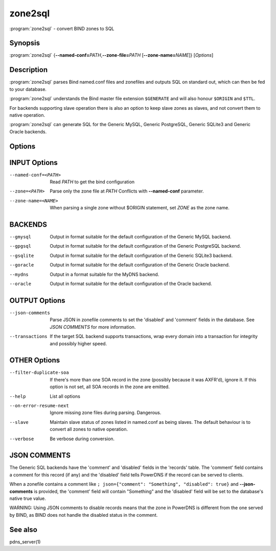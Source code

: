 zone2sql
========

:program:`zone2sql` - convert BIND zones to SQL

Synopsis
--------

:program:`zone2sql` {**--named-conf=**\ *PATH*,\ **--zone-file=**\ *PATH* [**--zone-name=**\ *NAME*]} [*Options*]

Description
-----------

:program:`zone2sql` parses Bind named.conf files and zonefiles and outputs SQL
on standard out, which can then be fed to your database.

:program:`zone2sql` understands the Bind master file extension ``$GENERATE``
and will also honour ``$ORIGIN`` and ``$TTL``.

For backends supporting slave operation there is also an option to keep
slave zones as slaves, and not convert them to native operation.

:program:`zone2sql` can generate SQL for the Generic MySQL, Generic PostgreSQL,
Generic SQLite3 and Generic Oracle backends.

Options
-------

INPUT Options
-------------

--named-conf=<PATH>         Read *PATH* to get the bind configuration
--zone=<PATH>               Parse only the zone file at *PATH* Conflicts with **--named-conf** parameter.
--zone-name=<NAME>          When parsing a single zone without $ORIGIN statement, set *ZONE* as
                            the zone name.

BACKENDS
--------

--gmysql
    Output in format suitable for the default configuration of the
    Generic MySQL backend.
--gpgsql
    Output in format suitable for the default configuration of the
    Generic PostgreSQL backend.
--gsqlite
    Output in format suitable for the default configuration of the
    Generic SQLite3 backend.
--goracle
    Output in format suitable for the default configuration of the
    Generic Oracle backend.
--mydns
    Output in a format suitable for the MyDNS backend.
--oracle
    Output in format suitable for the default configuration of the
    Oracle backend.

OUTPUT Options
--------------

--json-comments
    Parse JSON in zonefile comments to set the 'disabled' and 'comment'
    fields in the database. See *JSON COMMENTS* for more information.
--transactions
    If the target SQL backend supports transactions, wrap every domain
    into a transaction for integrity and possibly higher speed.

OTHER Options
-------------

--filter-duplicate-soa
    If there's more than one SOA record in the zone (possibly because it
    was AXFR'd), ignore it. If this option is not set, all SOA records
    in the zone are emitted.
--help
    List all options
--on-error-resume-next
    Ignore missing zone files during parsing. Dangerous.
--slave
    Maintain slave status of zones listed in named.conf as being slaves.
    The default behaviour is to convert all zones to native operation.
--verbose
    Be verbose during conversion.

JSON COMMENTS
-------------

The Generic SQL backends have the 'comment' and 'disabled' fields in the
'records' table. The 'comment' field contains a comment for this record
(if any) and the 'disabled' field tells PowerDNS if the record can be
served to clients.

When a zonefile contains a comment like
``; json={"comment": "Something", "disabled": true}`` and
**--json-comments** is provided, the 'comment' field will contain
"Something" and the 'disabled' field will be set to the database's
native true value.

WARNING: Using JSON comments to disable records means that the zone in
PowerDNS is different from the one served by BIND, as BIND does not
handle the disabled status in the comment.

See also
--------

pdns_server(1)
